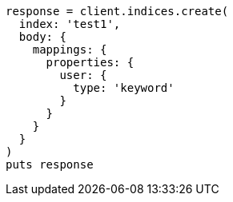 [source, ruby]
----
response = client.indices.create(
  index: 'test1',
  body: {
    mappings: {
      properties: {
        user: {
          type: 'keyword'
        }
      }
    }
  }
)
puts response
----
